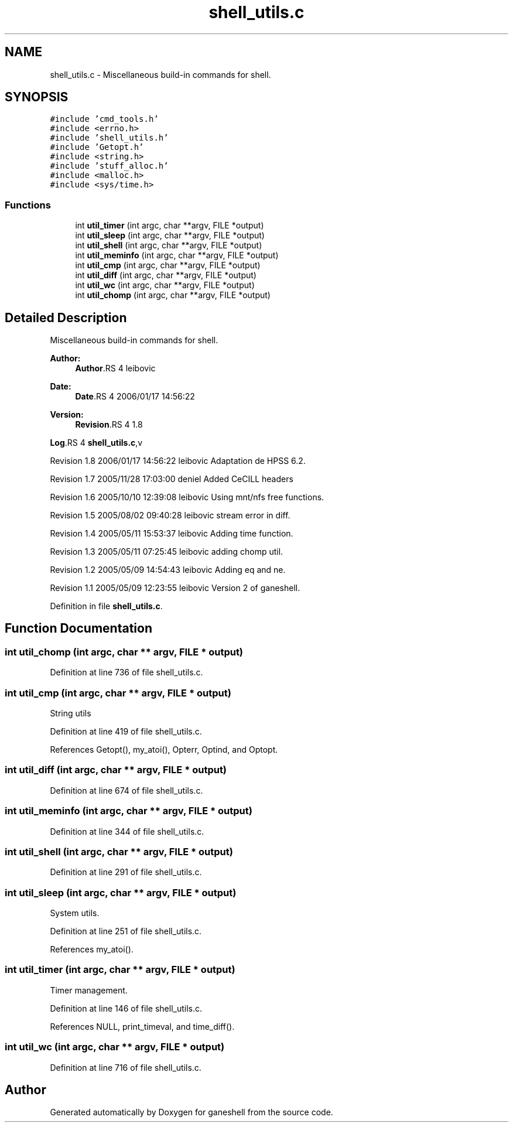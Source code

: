 .TH "shell_utils.c" 3 "9 Apr 2008" "Version 0.1" "ganeshell" \" -*- nroff -*-
.ad l
.nh
.SH NAME
shell_utils.c \- Miscellaneous build-in commands for shell. 
.SH SYNOPSIS
.br
.PP
\fC#include 'cmd_tools.h'\fP
.br
\fC#include <errno.h>\fP
.br
\fC#include 'shell_utils.h'\fP
.br
\fC#include 'Getopt.h'\fP
.br
\fC#include <string.h>\fP
.br
\fC#include 'stuff_alloc.h'\fP
.br
\fC#include <malloc.h>\fP
.br
\fC#include <sys/time.h>\fP
.br

.SS "Functions"

.in +1c
.ti -1c
.RI "int \fButil_timer\fP (int argc, char **argv, FILE *output)"
.br
.ti -1c
.RI "int \fButil_sleep\fP (int argc, char **argv, FILE *output)"
.br
.ti -1c
.RI "int \fButil_shell\fP (int argc, char **argv, FILE *output)"
.br
.ti -1c
.RI "int \fButil_meminfo\fP (int argc, char **argv, FILE *output)"
.br
.ti -1c
.RI "int \fButil_cmp\fP (int argc, char **argv, FILE *output)"
.br
.ti -1c
.RI "int \fButil_diff\fP (int argc, char **argv, FILE *output)"
.br
.ti -1c
.RI "int \fButil_wc\fP (int argc, char **argv, FILE *output)"
.br
.ti -1c
.RI "int \fButil_chomp\fP (int argc, char **argv, FILE *output)"
.br
.in -1c
.SH "Detailed Description"
.PP 
Miscellaneous build-in commands for shell. 

\fBAuthor:\fP
.RS 4
\fBAuthor\fP.RS 4
leibovic 
.RE
.PP
.RE
.PP
\fBDate:\fP
.RS 4
\fBDate\fP.RS 4
2006/01/17 14:56:22 
.RE
.PP
.RE
.PP
\fBVersion:\fP
.RS 4
\fBRevision\fP.RS 4
1.8 
.RE
.PP
.RE
.PP
\fBLog\fP.RS 4
\fBshell_utils.c\fP,v 
.RE
.PP
Revision 1.8 2006/01/17 14:56:22 leibovic Adaptation de HPSS 6.2.
.PP
Revision 1.7 2005/11/28 17:03:00 deniel Added CeCILL headers
.PP
Revision 1.6 2005/10/10 12:39:08 leibovic Using mnt/nfs free functions.
.PP
Revision 1.5 2005/08/02 09:40:28 leibovic stream error in diff.
.PP
Revision 1.4 2005/05/11 15:53:37 leibovic Adding time function.
.PP
Revision 1.3 2005/05/11 07:25:45 leibovic adding chomp util.
.PP
Revision 1.2 2005/05/09 14:54:43 leibovic Adding eq and ne.
.PP
Revision 1.1 2005/05/09 12:23:55 leibovic Version 2 of ganeshell.
.PP
Definition in file \fBshell_utils.c\fP.
.SH "Function Documentation"
.PP 
.SS "int util_chomp (int argc, char ** argv, FILE * output)"
.PP
Definition at line 736 of file shell_utils.c.
.SS "int util_cmp (int argc, char ** argv, FILE * output)"
.PP
String utils 
.PP
Definition at line 419 of file shell_utils.c.
.PP
References Getopt(), my_atoi(), Opterr, Optind, and Optopt.
.SS "int util_diff (int argc, char ** argv, FILE * output)"
.PP
Definition at line 674 of file shell_utils.c.
.SS "int util_meminfo (int argc, char ** argv, FILE * output)"
.PP
Definition at line 344 of file shell_utils.c.
.SS "int util_shell (int argc, char ** argv, FILE * output)"
.PP
Definition at line 291 of file shell_utils.c.
.SS "int util_sleep (int argc, char ** argv, FILE * output)"
.PP
System utils. 
.PP
Definition at line 251 of file shell_utils.c.
.PP
References my_atoi().
.SS "int util_timer (int argc, char ** argv, FILE * output)"
.PP
Timer management. 
.PP
Definition at line 146 of file shell_utils.c.
.PP
References NULL, print_timeval, and time_diff().
.SS "int util_wc (int argc, char ** argv, FILE * output)"
.PP
Definition at line 716 of file shell_utils.c.
.SH "Author"
.PP 
Generated automatically by Doxygen for ganeshell from the source code.
